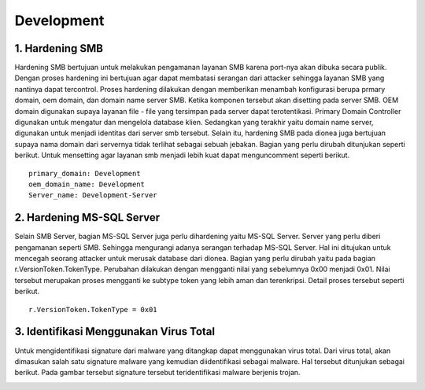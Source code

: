 Development
===============

1. Hardening SMB
------------------------

Hardening SMB bertujuan untuk melakukan pengamanan layanan SMB karena port-nya akan dibuka secara publik. Dengan proses hardening ini bertujuan agar dapat membatasi serangan dari attacker sehingga layanan SMB yang nantinya dapat tercontrol. Proses hardening dilakukan dengan memberikan menambah konfigurasi berupa prmary domain, oem domain, dan domain name server SMB. Ketika komponen tersebut akan disetting pada server SMB. OEM domain digunakan supaya layanan file - file yang tersimpan pada server dapat terotentikasi. Primary Domain Controller digunakan untuk mengatur dan mengelola database klien. Sedangkan yang terakhir yaitu domain name server, digunakan untuk menjadi identitas dari server smb tersebut. Selain itu, hardening SMB pada dionea juga bertujuan supaya nama domain dari servernya tidak terlihat sebagai sebuah jebakan. Bagian yang perlu dirubah ditunjukan seperti berikut. Untuk mensetting agar layanan smb menjadi lebih kuat dapat menguncomment seperti berikut. ::

	primary_domain: Development
	oem_domain_name: Development
	Server_name: Development-Server

.. image:: 5.jpg

2. Hardening MS-SQL Server
----------------------------------

Selain SMB Server, bagian MS-SQL Server juga perlu dihardening yaitu MS-SQL Server. Server yang perlu diberi pengamanan seperti SMB. Sehingga mengurangi adanya serangan terhadap MS-SQL Server. Hal ini ditujukan untuk mencegah seorang attacker untuk merusak database dari dionea. Bagian yang perlu dirubah yaitu pada bagian r.VersionToken.TokenType. Perubahan dilakukan dengan mengganti nilai yang sebelumnya 0x00 menjadi 0x01. Nilai tersebut merupakan proses mengganti ke subtype token yang lebih aman dan terenkripsi. Detail proses tersebut seperti berikut. ::

	r.VersionToken.TokenType = 0x01

.. image:: 6.jpg

3. Identifikasi Menggunakan Virus Total
---------------------------------------------------

Untuk mengidentifikasi signature dari malware yang ditangkap dapat menggunakan virus total. Dari virus total, akan dimasukan salah satu signature malware yang kemudian diidentifikasi sebagai malware. Hal tersebut ditunjukan sebagai berikut. Pada gambar tersebut signature tersebut teridentifikasi malware berjenis trojan.

.. image:: 40.jpg

